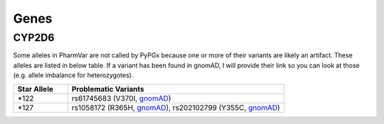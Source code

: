 Genes
*****

CYP2D6
======

Some alleles in PharmVar are not called by PyPGx because one or more of their variants are likely an artifact. These alleles are listed in below table. If a variant has been found in gnomAD, I will provide their link so you can look at those (e.g. allele imbalance for heterozygotes).

.. list-table::
   :widths: 20 80
   :header-rows: 1

   * - Star Allele
     - Problematic Variants
   * - \*122
     - rs61745683 (V370I, `gnomAD <https://gnomad.broadinstitute.org/variant/22-42523514-C-T?dataset=gnomad_r2_1>`__)
   * - \*127
     - rs1058172 (R365H, `gnomAD <https://gnomad.broadinstitute.org/variant/22-42523528-C-T?dataset=gnomad_r2_1>`__), rs202102799 (Y355C, `gnomAD <https://gnomad.broadinstitute.org/variant/22-42523558-T-C?dataset=gnomad_r2_1>`__)
